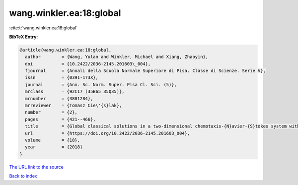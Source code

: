wang.winkler.ea:18:global
=========================

:cite:t:`wang.winkler.ea:18:global`

**BibTeX Entry:**

.. code-block:: bibtex

   @article{wang.winkler.ea:18:global,
     author        = {Wang, Yulan and Winkler, Michael and Xiang, Zhaoyin},
     doi           = {10.2422/2036-2145.201603\_004},
     fjournal      = {Annali della Scuola Normale Superiore di Pisa. Classe di Scienze. Serie V},
     issn          = {0391-173X},
     journal       = {Ann. Sc. Norm. Super. Pisa Cl. Sci. (5)},
     mrclass       = {92C17 (35B65 35Q35)},
     mrnumber      = {3801284},
     mrreviewer    = {Tomasz Cie\'{s}lak},
     number        = {2},
     pages         = {421--466},
     title         = {Global classical solutions in a two-dimensional chemotaxis-{N}avier-{S}tokes system with subcritical sensitivity},
     url           = {https://doi.org/10.2422/2036-2145.201603_004},
     volume        = {18},
     year          = {2018}
   }

`The URL link to the source <https://doi.org/10.2422/2036-2145.201603_004>`__


`Back to index <../By-Cite-Keys.html>`__
